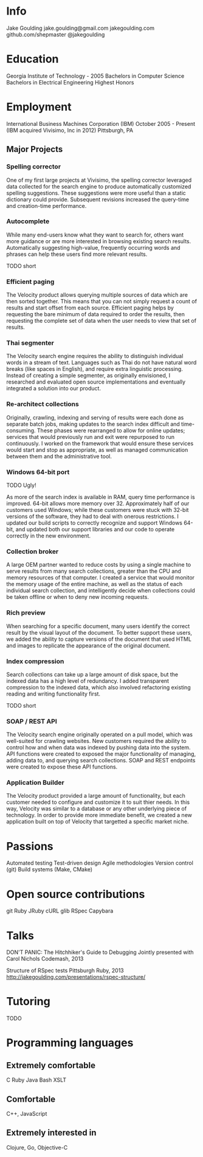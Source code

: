 * Info
Jake Goulding
jake.goulding@gmail.com
jakegoulding.com
github.com/shepmaster
@jakegoulding

* Education
Georgia Institute of Technology - 2005
Bachelors in Computer Science
Bachelors in Electrical Engineering
Highest Honors

* Employment

International Business Machines Corporation (IBM) October 2005 - Present
(IBM acquired Vivisimo, Inc in 2012)
Pittsburgh, PA

** Major Projects
*** Spelling corrector
One of my first large projects at Vivisimo, the spelling corrector
leveraged data collected for the search engine to produce
automatically customized spelling suggestions. These suggestions were
more useful than a static dictionary could provide. Subsequent
revisions increased the query-time and creation-time performance.

*** Autocomplete
While many end-users know what they want to search for, others want
more guidance or are more interested in browsing existing search
results. Automatically suggesting high-value, frequently occurring
words and phrases can help these users find more relevant results.

TODO short

*** Efficient paging
The Velocity product allows querying multiple sources of data which
are then sorted together. This means that you can not simply request a
count of results and start offset from each source. Efficient paging
helps by requesting the bare minimum of data required to order the
results, then requesting the complete set of data when the user needs
to view that set of results.

*** Thai segmenter
The Velocity search engine requires the ability to distinguish
individual words in a stream of text. Languages such as Thai do not
have natural word breaks (like spaces in English), and require extra
linguistic processing. Instead of creating a simple segmenter, as
originally envisioned, I researched and evaluated open source
implementations and eventually integrated a solution into our product.

*** Re-architect collections
Originally, crawling, indexing and serving of results were each done
as separate batch jobs, making updates to the search index difficult
and time-consuming. These phases were rearranged to allow for online
updates; services that would previously run and exit were repurposed
to run continuously. I worked on the framework that would ensure these
services would start and stop as appropriate, as well as managed
communication between them and the administrative tool.

*** Windows 64-bit port
TODO Ugly!

As more of the search index is available in RAM, query time
performance is improved. 64-bit allows more memory
over 32. Approximately half of our customers used Windows; while these
customers were stuck with 32-bit versions of the software, they had to
deal with onerous restrictions. I updated our build scripts to
correctly recognize and support Windows 64-bit, and updated both our
support libraries and our code to operate correctly in the new
environment.

*** Collection broker
A large OEM partner wanted to reduce costs by using a single machine
to serve results from many search collections, greater than the CPU
and memory resources of that computer. I created a service that would
monitor the memory usage of the entire machine, as well as the status
of each individual search collection, and intelligently decide when
collections could be taken offline or when to deny new incoming
requests.

*** Rich preview
When searching for a specific document, many users identify the
correct result by the visual layout of the document. To better support
these users, we added the ability to capture versions of the document
that used HTML and images to replicate the appearance of the original
document.

*** Index compression
Search collections can take up a large amount of disk space, but the
indexed data has a high level of redundancy. I added transparent
compression to the indexed data, which also involved refactoring
existing reading and writing functionality first.

TODO short

*** SOAP / REST API
The Velocity search engine originally operated on a pull model, which
was well-suited for crawling websites. New customers required the
ability to control how and when data was indexed by pushing data into
the system. API functions were created to exposed the major
functionality of managing, adding data to, and querying search
collections. SOAP and REST endpoints were created to expose these API
functions.

*** Application Builder
The Velocity product provided a large amount of functionality, but
each customer needed to configure and customize it to suit thier
needs. In this way, Velocity was similar to a database or any other
underlying piece of technology. In order to provide more immediate
benefit, we created a new application built on top of Velocity that
targetted a specific market niche.

* Passions
Automated testing
Test-driven design
Agile methodologies
Version control (git)
Build systems (Make, CMake)

* Open source contributions
git
Ruby
JRuby
cURL
glib
RSpec
Capybara

* Talks
DON'T PANIC: The Hitchhiker's Guide to Debugging
Jointly presented with Carol Nichols
Codemash, 2013

Structure of RSpec tests
Pittsburgh Ruby, 2013
http://jakegoulding.com/presentations/rspec-structure/

* Tutoring
TODO

* Programming languages
** Extremely comfortable
C
Ruby
Java
Bash
XSLT

** Comfortable
C++, JavaScript

** Extremely interested in
Clojure, Go, Objective-C
